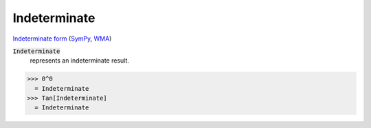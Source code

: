 Indeterminate
=============

`Indeterminate form <https://en.wikipedia.org/wiki/Indeterminate_form>`_ (`SymPy <https://docs.sympy.org/latest/modules/core.html#sympy.core.numbers.NaN>`_, `WMA <https://reference.wolfram.com/language/ref/Indeterminate.html>`_)


:code:`Indeterminate`
    represents an indeterminate result.





>>> 0^0
  = Indeterminate
>>> Tan[Indeterminate]
  = Indeterminate

